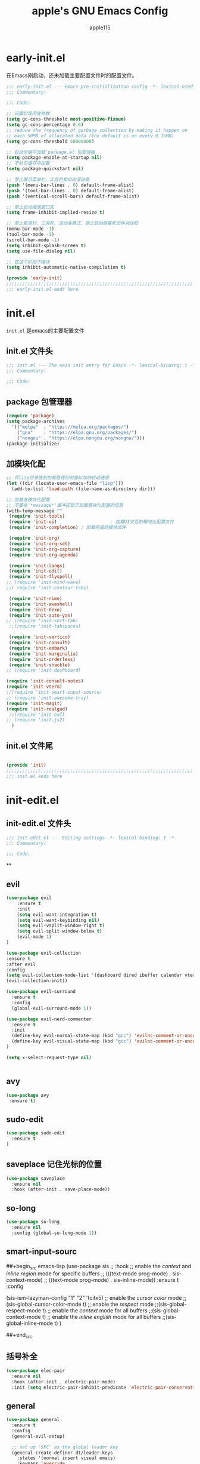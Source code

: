 #+TITLE: apple's GNU Emacs Config
#+AUTHOR: apple115
#+auto_tangle:t
#+STARTUP: overview

* early-init.el
:PROPERTIES:
:HEADER-ARGS: :tangle early-init.el
:END:
在Emacs刚启动，还未加载主要配置文件时的配置文件。
#+BEGIN_SRC emacs-lisp
;;; early-init.el --- Emacs pre-initialization config -*- lexical-binding: t -*-
;;; Commentary:

;;; Code:

;; 设置垃圾回收参数
(setq gc-cons-threshold most-positive-fixnum)
(setq gc-cons-percentage 0.6)
;; reduce the frequency of garbage collection by making it happen on
;; each 50MB of allocated data (the default is on every 0.76MB)
(setq gc-cons-threshold 50000000)

;; 启动早期不加载`package.el'包管理器
(setq package-enable-at-startup nil)
;; 不从包缓存中加载
(setq package-quickstart nil)

;; 禁止展示菜单栏、工具栏和纵向滚动条
(push '(menu-bar-lines . 0) default-frame-alist)
(push '(tool-bar-lines . 0) default-frame-alist)
(push '(vertical-scroll-bars) default-frame-alist)

;; 禁止自动缩放窗口先
(setq frame-inhibit-implied-resize t)

;; 禁止菜单栏、工具栏、滚动条模式，禁止启动屏幕和文件对话框
(menu-bar-mode -1)
(tool-bar-mode -1)
(scroll-bar-mode -1)
(setq inhibit-splash-screen t)
(setq use-file-dialog nil)

;; 在这个阶段不编译
(setq inhibit-automatic-native-compilation t)

(provide 'early-init)
;;;;;;;;;;;;;;;;;;;;;;;;;;;;;;;;;;;;;;;;;;;;;;;;;;;;;;;;;;;;;;;;;;;;;;
;;; early-init.el ends here
#+END_SRC

* init.el
:PROPERTIES:
:HEADER-ARGS: :tangle init.el
:END:
=init.el= 是emacs的主要配置文件
** init.el 文件头
#+begin_src emacs-lisp
;;; init.el --- The main init entry for Emacs -*- lexical-binding: t -*-
;;; Commentary:

;;; Code:

#+END_SRC
** package 包管理器
#+begin_src emacs-lisp
    (require 'package)
    (setq package-archives
	  '(("melpa"  . "https://melpa.org/packages/")
	    ("gnu"    . "https://elpa.gnu.org/packages/")
	    ("nongnu" . "https://elpa.nongnu.org/nongnu/")))
    (package-initialize)
#+end_src
** 加模块化配
#+BEGIN_SRC emacs-lisp
;; 将lisp目录放到加载路径的前面以加快启动速度
(let ((dir (locate-user-emacs-file "lisp")))
  (add-to-list 'load-path (file-name-as-directory dir)))

;; 加载各模块化配置
;; 不要在`*message*'缓冲区显示加载模块化配置的信息
(with-temp-message ""
 (require 'init-tools)
 (require 'init-ui)                    ; 加载UI交互的模块化配置文件
 (require 'init-completion) ; 加载完成的模块文件

 (require 'init-org)
 (require 'init-org-set)
 (require 'init-org-capture)
 (require 'init-org-agenda)

 (require 'init-langs)
 (require 'init-edit)
 (require 'init-flyspell)
;; (require 'init-mind-wave)
;;( require 'init-centaur-tabs)

 (require 'init-rime)
 (require 'init-aweshell)
 (require 'init-hexo)
 (require 'init-auto-yas)
;; (require 'init-sort-tab)
 ;;(require 'init-tabspaces)

 (require 'init-vertico)
 (require 'init-consult)
 (require 'init-embark)
 (require 'init-marginalia)
 (require 'init-orderless)
 (require 'init-shackle)
;; (require 'init-dashboard)

(require 'init-consult-notes)
(require 'init-vterm)
;;(require 'init-smart-input-source)
;; (require 'init-awesome-tray)
(require 'init-magit)
(require 'init-realgud)
 ;;(require 'init-eaf)
;; (require 'init-js2)
  )
#+END_SRC
** init.el 文件尾
#+BEGIN_SRC emacs-lisp

(provide 'init)
;;;;;;;;;;;;;;;;;;;;;;;;;;;;;;;;;;;;;;;;;;;;;;;;;;;;;;;;;;;;;;;;;;;;;;
;;; init.el ends here
#+END_SRC

* init-edit.el
:PROPERTIES:
:HEADER-ARGS: :tangle lisp/init-edit.el :mkdirp yes
:END:
** init-edit.el 文件头

#+BEGIN_SRC emacs-lisp
;;; init-edit.el --- Editing settings -*- lexical-binding: t -*-
;;; Commentary:

;;; Code:

#+END_SRC
**

** evil
#+begin_src emacs-lisp
(use-package evil
    :ensure t
    :init
    (setq evil-want-integration t)
    (setq evil-want-keybinding nil)
    (setq evil-vsplit-window-right t)
    (setq evil-split-window-below t)
    (evil-mode 1)
)

(use-package evil-collection
:ensure t
:after evil
:config
(setq evil-collection-mode-list '(dashboard dired ibuffer calendar vterm eshell magit realgud))
(evil-collection-init))

(use-package evil-surround
  :ensure t
  :config
  (global-evil-surround-mode 1))

(use-package evil-nerd-commenter
  :ensure t
  :init
  (define-key evil-normal-state-map (kbd "gcc") 'evilnc-comment-or-uncomment-lines)
  (define-key evil-visual-state-map (kbd "gcc") 'evilnc-comment-or-uncomment-lines)
)

(setq x-select-request-type nil)


#+end_src
** avy
#+begin_src emacs-lisp
  (use-package avy
   :ensure t)
#+end_src
** sudo-edit
#+begin_src emacs-lisp
(use-package sudo-edit
  :ensure t
)
#+end_src
** saveplace 记住光标的位置
#+begin_src emacs-lisp
(use-package saveplace
  :ensure nil
  :hook (after-init . save-place-mode))
#+end_src
** so-long
#+begin_src emacs-lisp
(use-package so-long
  :ensure nil
  :config (global-so-long-mode 1))
#+end_src
** smart-input-sourc
##+begin_src emacs-lisp
(use-package sis
  ;; :hook
  ;; enable the /context/ and /inline region/ mode for specific buffers
  ;; (((text-mode prog-mode) . sis-context-mode)
  ;;  ((text-mode prog-mode) . sis-inline-mode))
  :ensure t
  :config


  (sis-ism-lazyman-config "1" "2" 'fcitx5)
  ;; enable the /cursor color/ mode
  ;;(sis-global-cursor-color-mode t)
  ;; enable the /respect/ mode
  ;;(sis-global-respect-mode t)
  ;; enable the /context/ mode for all buffers
  ;;(sis-global-context-mode t)
  ;; enable the /inline english/ mode for all buffers
  ;;(sis-global-inline-mode t)
  )

##+end_src
** 括号补全
#+begin_src emacs-lisp
(use-package elec-pair
  :ensure nil
  :hook (after-init . electric-pair-mode)
  :init (setq electric-pair-inhibit-predicate 'electric-pair-conservative-inhibit))
#+end_src

** general
#+begin_src emacs-lisp
(use-package general
  :ensure t
  :config
  (general-evil-setup)

  ;; set up 'SPC' as the global leader key
  (general-create-definer dt/leader-keys
    :states '(normal insert visual emacs)
    :keymaps 'override
    :prefix "SPC" ;; set leader
    :global-prefix "M-SPC") ;; access leader in insert mode

  (dt/leader-keys
   "." '(find-file :wk "find file")
   "g"'(:ignore t :wk "goto")
   "g c" '((lambda () (interactive) (find-file "~/.emacs.d")) :wk "Edit emacs config")
   "g s" '((lambda () (interactive) (find-file "~/.emacs.d/snippets")) :wk "Edit emacs snippet")
   "g b" '((lambda () (interactive) (find-file "~/blog")) :wk "blog")
   )

  (dt/leader-keys
    "f" '(:ignore t :wk "Find")
    "f f" '(consult-fd :wk "find file")
    "f w" '(consult-ripgrep :wk "find word")
    "f m" '(consult-man :wk "find man")
    "f n" '(consult-notes :wk "find notes")
    "f u" '(sudo-edit-find-file :wk "Sudo find file")
    "f U" '(sudo-edit :wk "Sudo edit file")
  )


  (dt/leader-keys
    "b" '(:ignore t :wk "buffer")
    "b b" '(consult-buffer :wk "Switch buffer")
    "b k" '(kill-buffer :wk "kill buffer")
    "b i" '(ibuffer :wk "Ibuffer")
    "b r" '(revert-buffer :wk "Reload buffer")
   )

  (dt/leader-keys
    "e" '(:ignore t :wk "Evaluate")
    "e b" '(eval-buffer :wk "Evaluate elisp in buffer")
    "e d" '(eval-defun :wk "Evaluate defun containing or after point")
    "e e" '(eval-expression :wk "Evaluate and elisp expression")
    "e l" '(eval-last-sexp :wk "Evaluate elisp expression before point")
    "e r" '(eval-region :wk "Evaluate elisp in region"))




(defun my-load-config ()
"Load Emacs configuration."
(interactive)
(load-file "~/.config/emacs/init.el"))

(defun my-open-termial-kitty ()
"open kitty terminal in load filepath"
(interactive)
(let ((directory (eshell/pwd)))
(async-shell-command (format "kitty --directory %s" directory))
))

   (dt/leader-keys
    "h" '(:ignore t :wk "Help")
    "h f" '(describe-function :wk "Describe function")
    "h v" '(describe-variable :wk "Describe variable")
    "h r r" '(my-load-config :wk "Reload Emacs config")
)

   (dt/leader-keys
    "5" '(projectile-run-project :wk "run project")
    "6" '(projectile-test-project :wk "test project")
    "9" '(projectile-compile-project :wk "compile project")
    "=" '((lambda () (interactive) (format-all-buffer)) :wk "current buffer format")
)

   (dt/leader-keys
    "t" '(:ignore t :wk "Toggle")
    "t t" '(my-open-termial-kitty :wk "open terminal")
   )

   (dt/leader-keys
    "o" '(:ignore t :wk "open")
    "o t" '(vterm-toggle :wk "open terminal")
    "o s" '(async-shell-command :wk "open async shell command")
    "o e" '(aweshell-dedicated-toggle :wk "aweshell")
    "o c" '((lambda () (interactive) (org-capture)) :wk "open org-capture")
    "o a" '((lambda () (interactive) (org-agenda)) :wk "open org-agenda"))

   (dt/leader-keys
    "x" '(:ignore t :wk "fix")
    "x x" '(lsp-bridge-diagnostic-list :wk "show diagnostic list")
    "x c" '(lsp-bridge-diagnostic-copy :wk "copy diagnostic list"))

   (dt/leader-keys
    "p" '(:ignore t :wk "project")
    "p p" '(projectile-switch-project :wk "project switch project")
    "p f" '(projectile-find-file :wk "project find file")
    "p d" '(projectile-dired :wk "project dired")
    "p b" '(projectile-switch-to-buffer :wk "project switch buffer"))

   (dt/leader-keys
    "d" '(:ignore t :wk "denote")
    "d n" '(denote :wk "create denote")
    "d d" '(denote-date :wk "create date note")
    "d t" '(denote-type :wk "creates a note while prompting for a file type")
    "d s" '(denote-subdirectory :wk "create note ")
    "d f" '(denote-open-or-create :wk "find denote")
    "d r" '(denote-dired-rename-file :wk "rename denote"))


)

#+end_src
** keymap
#+begin_src emacs-lisp

  (evil-define-key 'normal global-map (kbd "C-.") 'popper-toggle)
  (evil-define-key 'normal global-map (kbd "M-.") 'popper-cycle)

;; 定义快捷键在 rust-mode 下生效
(with-eval-after-load 'prog-mode
  (evil-define-key 'normal prog-mode-map (kbd "K") 'lsp-bridge-show-documentation)
  (evil-define-key 'normal prog-mode-map (kbd "gd") 'lsp-bridge-find-def)
  (evil-define-key 'normal prog-mode-map (kbd "gi") 'lsp-bridge-find-imp)
  (evil-define-key 'normal prog-mode-map (kbd "go") 'lsp-bridge-find-def-return)
)

(with-eval-after-load 'rust-mode
)

;; 定义快捷键在 python-mode 下生效
(with-eval-after-load 'python-mode
)


(general-define-key
 :states '(normal visual)
 :keymaps 'org-mode-map
 :prefix "SPC"
  "c" '(:ignore t :wk "mode define command")
  "c c" '(org-toggle-checkbox  :wk"toggle-checkbox")
)

(general-define-key
 :states '(normal visual)
 :keymaps 'override
 :prefix "SPC"
  "c" '(:ignore t :wk "mode define command")
  "c o" '(xah-open-in-external-app :wk"open the file with xopen")
  "c p" '(my-paste-to-dired  :wk "past some in the dired")
)




;; 可以继续为其他模式添加类似的代码

(evil-collection-define-key 'insert 'lsp-bridge-mode-map (kbd "C-n") #'acm-select-next)
(evil-collection-define-key 'insert 'lsp-bridge-mode-map (kbd "C-p") #'acm-select-prev)

;; agenda

(add-hook 'org-agenda-mode-hook
          (lambda ()
            (evil-set-initial-state 'org-agenda-mode 'normal)))
  (evil-define-key 'normal org-agenda-mode-map (kbd "q") 'org-agenda-quit)


  (evil-define-key 'normal org-agenda-mode-map (kbd "j") 'org-agenda-next-line)
  (evil-define-key 'normal org-agenda-mode-map (kbd "k") 'org-agenda-previous-line)


  (evil-define-key 'normal org-agenda-mode-map (kbd "<tab>") 'org-agenda-todo)
  (evil-define-key 'normal org-agenda-mode-map (kbd "gc") 'org-agenda-goto-calender)
  (evil-define-key 'normal org-agenda-mode-map (kbd "gr") 'org-agenda-redo)

  (evil-define-key 'normal org-agenda-mode-map (kbd "u") 'org-agenda-undo)

;; capture
(add-hook 'org-capture-mode-hook
          (lambda ()
            (evil-set-initial-state 'org-capture-mode 'normal)))

;; vim keymap setting
  (evil-define-key  'normal prog-mode-map (kbd "s") 'avy-goto-char-2)
  (evil-define-key  'normal text-mode-map (kbd "s") 'avy-goto-char-2)

  (evil-define-key  'insert prog-mode-map (kbd "C-y") 'yas-expand)
  (evil-define-key  'insert text-mode-map (kbd "C-y") 'yas-expand)

  (evil-define-key 'normal org-mode-map (kbd "<tab>") 'org-cycle)

  (evil-define-key 'normal global-map (kbd "H") 'evil-beginning-of-line)
  (evil-define-key 'normal global-map (kbd "L") 'evil-end-of-line)
  (evil-define-key 'visual global-map (kbd "H") 'evil-beginning-of-line)
  (evil-define-key 'visual global-map (kbd "L") 'evil-end-of-line)

#+end_src

** init-edit.el 文件尾

#+BEGIN_SRC emacs-lisp
;; (message "init-base configuration: %.2fs"
;;          (float-time (time-subtract (current-time) my/init-base-start-time)))

(provide 'init-edit)
;;;;;;;;;;;;;;;;;;;;;;;;;;;;;;;;;;;;;;;;;;;;;;;;;;;;;;;;;;;;;;;;;;;;;;
;;; init-edit.el ends here
#+END_SRC

* init-ui.el
:PROPERTIES:
:HEADER-ARGS: :tangle lisp/init-ui.el :mkdirp yes
:END:
** init-ui.el 文件头
#+BEGIN_SRC emacs-lisp
;;; init-ui.el --- UI settings -*- lexical-binding: t -*-
;;; Commentary:

;;; Code:

#+END_SRC

** gruvbox 主题
#+begin_src emacs-lisp
(load-theme 'gruvbox-light-soft t)
#+end_src
** 字体设置
#+begin_src emacs-lisp

(defun my-apply-font()
(set-face-attribute 'default nil :font (font-spec :family "Inconsolata" :size 18 :weight 'bold))
 ;; (set-fontset-font t 'unicode (font-spec :family "Noto Color Emoji" :size 14))
(set-fontset-font t '(#x2ff0 . #x9ffc) (font-spec :family "LXGW WenKai" :size 18 :weight 'bold))
)
(my-apply-font)
(add-hook 'after-make-frame-functions
          (lambda (frame)
            (select-frame frame)
            (my-apply-font)))
;;测试一下这个

#+end_src
#+CAPTION: 测试中英文字体对齐
#+NAME: 测试中英文字体对齐
|中文|
|abcd|

** 其他UI设置
#+begin_src emacs-lisp
 ;; 禁用一些GUI特性
 (setq use-dialog-box nil)               ; 鼠标操作不使用对话框
 (setq inhibit-default-init t)           ; 不加载 `default' 库
 (setq inhibit-startup-screen t)         ; 不加载启动画面
 (setq inhibit-startup-message t)        ; 不加载启动消息
 (setq inhibit-startup-buffer-menu t)    ; 不显示缓冲区列表

 ;; 草稿缓冲区默认文字设置
 (setq initial-scratch-message (concat ";; Happy hacking, "
                                       (capitalize user-login-name) " - Emacs ♥ you!\n\n"))

 ;; 设置缓冲区的文字无
  (setq-default bidi-display-reordering nil)
   (setq bidi-inhibit-bpa t
      long-line-threshold 1000
      large-hscroll-threshold 1000
      syntax-wholeline-max 1000)
 ;; 禁止使用双向括号算法
 ;; (setq bidi-inhibit-bpa t)

 ;; 设置自动折行宽度为80个字符，默认值为70
 (setq-default fill-column 80)

 ;; 设置大文件阈值为100MB，默认10MB
 (setq large-file-warning-threshold 100000000)

 ;; 以16进制显示字节数
 (setq display-raw-bytes-as-hex t)
 ;; 有输入时禁止 `fontification' 相关的函数钩子，能让滚动更顺滑
 (setq redisplay-skip-fontification-on-input t)

 ;; 禁止响铃
 (setq ring-bell-function 'ignore)

 ;; 禁止闪烁光标
 (blink-cursor-mode -1)

 ;; 在光标处而非鼠标所在位置粘贴
 (setq mouse-yank-at-point t)

 ;; 拷贝粘贴设置
 (setq select-enable-primary nil)        ; 选择文字时不拷贝
 (setq select-enable-clipboard t)        ; 拷贝时使用剪贴板

 ;; 鼠标滚动设置
 (setq scroll-step 2)
 (setq scroll-margin 2)
 (setq hscroll-step 2)
 (setq hscroll-margin 2)
 (setq scroll-conservatively 101)
 (setq scroll-up-aggressively 0.01)
 (setq scroll-down-aggressively 0.01)
 (setq scroll-preserve-screen-position 'always)

 ;; 对于高的行禁止自动垂直滚动
 (setq auto-window-vscroll nil)

 ;; 设置新分屏打开的位置的阈值
 (setq split-width-threshold (assoc-default 'width default-frame-alist))
 (setq split-height-threshold nil)

 ;; TAB键设置，在Emacs里不使用TAB键，所有的TAB默认为4个空格
 (setq-default indent-tabs-mode nil)
 (setq-default tab-width 4)

 ;; yes或no提示设置，通过下面这个函数设置当缓冲区名字匹配到预设的字符串时自动回答yes
;; (setq original-y-or-n-p 'y-or-n-p)
;; (defalias 'original-y-or-n-p (symbol-function 'y-or-n-p))
;; (defun default-yes-sometimes (prompt)
;;   "automatically say y when buffer name match following string"
;;   (if (or
;;            (string-match "has a running process" prompt)
;;            (string-match "does not exist; create" prompt)
;;            (string-match "modified; kill anyway" prompt)
;;            (string-match "Delete buffer using" prompt)
;;            (string-match "Kill buffer of" prompt)
;;            (string-match "still connected.  Kill it?" prompt)
;;            (string-match "Shutdown the client's kernel" prompt)
;;            (string-match "kill them and exit anyway" prompt)
;;            (string-match "Revert buffer from file" prompt)
;;            (string-match "Kill Dired buffer of" prompt)
;;            (string-match "delete buffer using" prompt)
;;        (string-match "Kill all pass entry" prompt)
;;        (string-match "for all cursors" prompt)
;;            (string-match "Do you want edit the entry" prompt))
;;           t
;;     (original-y-or-n-p prompt)))
;; (defalias 'yes-or-no-p 'default-yes-sometimes)
;; (defalias 'y-or-n-p 'default-yes-sometimes)

 ;; 设置剪贴板历史长度300，默认为60
 (setq kill-ring-max 200)

 ;; 在剪贴板里不存储重复内容
 (setq kill-do-not-save-duplicates t)

 ;; 设置位置记录长度为6，默认为16
 ;; 可以使用 `counsel-mark-ring' or `consult-mark' (C-x j) 来访问光标位置记录
 ;; 使用 C-x C-SPC 执行 `pop-global-mark' 直接跳转到上一个全局位置处
 ;; 使用 C-u C-SPC 跳转到本地位置处
 (setq mark-ring-max 6)
 (setq global-mark-ring-max 6)

 ;; 设置 emacs-lisp 的限制
 (setq max-lisp-eval-depth 10000)        ; 默认值为 800
 (setq max-specpdl-size 10000)           ; 默认值为 1600

 ;; 启用 `list-timers', `list-threads' 这两个命令
 (put 'list-timers 'disabled nil)
 (put 'list-threads 'disabled nil)

 ;; 在命令行里支持鼠标
 (xterm-mouse-mode 1)

 ;; 退出Emacs时进行确认
 (setq confirm-kill-emacs 'y-or-n-p)

 ;; 在模式栏上显示当前光标的列号
(defun display-line-numbers-equalize ()
  "Equalize The width"
  (setq display-line-numbers-width (length (number-to-string (line-number-at-pos (point-max))))))
(add-hook 'find-file-hook 'display-line-numbers-equalize)
 (setq column-number-mode t)
  ;; 显示行号 和 文本显示中的截断或省略
  (global-display-line-numbers-mode -1)
  (global-visual-line-mode t)
#+end_src
** 编码设置
#+begin_src emacs-lisp
;; 配置所有的编码为UTF-8，参考：
;; https://thraxys.wordpress.com/2016/01/13/utf-8-in-emacs-everywhere-forever/
(setq locale-coding-system 'utf-8)
(set-terminal-coding-system 'utf-8)
(set-keyboard-coding-system 'utf-8)
(set-selection-coding-system 'utf-8)
(set-default-coding-systems 'utf-8)
(set-language-environment 'utf-8)
(set-clipboard-coding-system 'utf-8)
(set-file-name-coding-system 'utf-8)
(set-buffer-file-coding-system 'utf-8)
(prefer-coding-system 'utf-8)
(modify-coding-system-alist 'process "*" 'utf-8)
(when (display-graphic-p)
  (setq x-select-request-type '(UTF8_STRING COMPOUND_TEXT TEXT STRING)))

#+end_src

** 彩虹括号
#+begin_src emacs-lisp
    (use-package rainbow-delimiters
      :ensure t
      :hook (prog-mode . rainbow-delimiters-mode))
  (add-hook 'emacs-lisp-mode-hook 'rainbow-delimiters-mode)

#+end_src
** line设置
##+begin_src emacs-lisp
(use-package doom-modeline
  :ensure t
  :init (doom-modeline-mode 1))
##+end_src

** init-ui.el 文件尾
#+BEGIN_SRC emacs-lisp

(provide 'init-ui)
;;;;;;;;;;;;;;;;;;;;;;;;;;;;;;;;;;;;;;;;;;;;;;;;;;;;;;;;;;;;;;;;;;;;;;
;;; init-ui.el ends here
#+END_SRC

*projectile init-completion.el
:PROPERTIES:
:HEADER-ARGS: :tangle lisp/init-completion.el :mkdirp yes
:END:
Emacs的补全系统
* init-completion.el
:PROPERTIES:
:HEADER-ARGS: :tangle lisp/init-completion.el :mkdirp yes
:END:
** init-completion.el 文件头

#+BEGIN_SRC emacs-lisp
;;; init-completion.el --- Completion settings -*- lexical-binding: t -*-
;;; Commentary:

;;; Code:

#+END_SRC
** yasnippet
#+begin_src emacs-lisp
(use-package yasnippet
  :ensure t
  :config
;;(setq yas-snippet-dirs '("~/.config/emacs/snippets"))
 (yas-global-mode 1)
)
#+end_src

** lsp-bridge 的依赖
#+begin_src emacs-lisp
  (use-package markdown-mode
  :ensure t
  :mode ("README\\.md\\'" . gfm-mode)
  :init (setq markdown-command "multimarkdown")
  :bind (:map markdown-mode-map
         ("C-c C-e" . markdown-do)))
#+end_src

** lsp-bridge
#+begin_src emacs-lisp
 (use-package lsp-bridge
 :load-path "./site-lisp/lsp-bridge"
 :config

(setq acm-backend-copilot-network-proxy '(:host "127.0.0.1" :port 20171))

;;    (setq lsp-bridge-enable-log t)

;;    (setq acm-quick-access-use-number-select t)
    (setq lsp-bridge-python-command "/home/apple115/.emacs.d/site-lisp/my-emacs-python/bin/python3.11")
    (setq acm-enable-copilot t)
    ;;(setq lsp-bridge-enable-auto-format-code t);;自动格式化
    (setq lsp-bridge-enable-completion-in-string t)
    (setq lsp-bridge-enable-search-words  t)
    ;;(setq lsp-bridge-enable-org-babel t)
    (setq lsp-bridge-enable-hover-diagnostic t)
    (global-lsp-bridge-mode)
;; (define-key acm-mode-map (kbd "M-1") (lambda () (interactive) (insert "1")))
;; (define-key acm-mode-map (kbd "M-2") (lambda () (interactive) (insert "2")))
;; (define-key acm-mode-map (kbd "M-3") (lambda () (interactive) (insert "3")))
;; (define-key acm-mode-map (kbd "M-4") (lambda () (interactive) (insert "4")))
;; (define-key acm-mode-map (kbd "M-5") (lambda () (interactive) (insert "5")))
;; (define-key acm-mode-map (kbd "M-6") (lambda () (interactive) (insert "6")))
;; (define-key acm-mode-map (kbd "M-7") (lambda () (interactive) (insert "7")))
;; (define-key acm-mode-map (kbd "M-8") (lambda () (interactive) (insert "8")))
;; (define-key acm-mode-map (kbd "M-9") (lambda () (interactive) (insert "9")))
;; (define-key acm-mode-map (kbd "M-0") (lambda () (interactive) (insert "0")))
   (define-key acm-mode-map (kbd "<tab>") 'nil)
)
#+end_src
** init-completion.el 文件尾
#+begin_src emacs-lisp

(provide 'init-completion)
;;;;;;;;;;;;;;;;;;;;;;;;;;;;;;;;;;;;;;;;;;;;;;;;;;;;;;;;;;;;;;;;;;;;;;
;;; init-completion.el ends here

#+end_src

* init-org.el
:PROPERTIES:
:HEADER-ARGS: :tangle lisp/init-org.el :mkdirp yes
:END:
org的配置
** init-org.el 文件头
#+BEGIN_SRC emacs-lisp
;;; init-org.el --- Org mode settings -*- lexical-binding: t -*-
;;; Commentary:

;;; Code:


#+END_SRC
** org moderm
#+begin_src emacs-lisp
(use-package org-modern
  :ensure t
  :hook (after-init . (lambda ()
                        (setq org-modern-hide-stars 'leading)
                        (global-org-modern-mode t)))
  :config
  ;; 标题行型号字符
  (setq org-modern-star ["◉" "○" "✸" "✳" "◈" "◇" "✿" "❀" "✜"])
  ;; 额外的行间距，0.1表示10%，1表示1px
  (setq-default line-spacing 0.1)
  ;; tag边框宽度，还可以设置为 `auto' 即自动计算
  (setq org-modern-label-border 1)
  ;; 设置表格竖线宽度，默认为3
  (setq org-modern-table-vertical 2)
  ;; 设置表格横线为0，默认为0.1
  (setq org-modern-table-horizontal 0)
  ;; 复选框美化
  ;; (setq org-modern-checkbox
  ;;       '((?X . #("▢✓" 0 2 (composition ((2)))))
  ;;         (?- . #("▢–" 0 2 (composition ((2)))))
  ;;         (?\s . #("▢" 0 1 (composition ((1)))))))
  ;; 列表符号美化
  (setq org-modern-list
        '((?- . "•")
          (?+ . "◦")
          (?* . "▹")))
  ;; 代码块左边加上一条竖边线（需要Org mode顶头，如果启用了 `visual-fill-column-mode' 会很难看）
  (setq org-modern-block-fringe t)
  ;; 代码块类型美化，我们使用了 `prettify-symbols-mode'
  (setq org-modern-block-name t)
  ;; #+关键字美化，我们使用了 `prettify-symbols-mode'
  (setq org-modern-keyword t)
  )
#+end_src

** calender
#+begin_src emacs-lisp
    (use-package calendar
      :ensure nil
      :hook (calendar-today-visible . calendar-mark-today)
      :custom
      ;; 是否显示中国节日，我们使用 `cal-chinese-x' 插件
      (calendar-chinese-all-holidays-flag nil)
      ;; 是否显示节日
      (calendar-mark-holidays-flag t)
      ;; 是否显示Emacs的日记，我们使用org的日记
      (calendar-mark-diary-entries-flag nil)
      ;; 数字方式显示时区，如 +0800，默认是字符方式如 CST
      (calendar-time-zone-style 'numeric)
      ;; 日期显示方式：year/month/day
      (calendar-date-style 'iso)
      ;; 中文天干地支设置
      (calendar-chinese-celestial-stem ["甲" "乙" "丙" "丁" "戊" "己" "庚" "辛" "壬" "癸"])
      (calendar-chinese-terrestrial-branch ["子" "丑" "寅" "卯" "辰" "巳" "午" "未" "申" "酉" "戌" "亥"])
      ;; 设置中文月份
      (calendar-month-name-array ["一月" "二月" "三月" "四月" "五月" "六月" "七月" "八月" "九月" "十月" "十一月" "十二月"])
      ;; 设置星期标题显示
      (calendar-day-name-array ["日" "一" "二" "三" "四" "五" "六"])
      ;; 周一作为一周第一天
      (calendar-week-start-day 1)
      )
  ;; 时间解析增加中文拼音
  (use-package parse-time
    :ensure nil
    :defer t
    :config
    (setq parse-time-months
          (append '(("yiy" . 1) ("ery" . 2) ("sany" . 3)
                    ("siy" . 4) ("wuy" . 5) ("liuy" . 6)
                    ("qiy" . 7) ("bay" . 8) ("jiuy" . 9)
                    ("shiy" . 10) ("shiyiy" . 11) ("shiery" . 12)
                    ("yiyue" . 1) ("eryue" . 2) ("sanyue" . 3)
                    ("siyue" . 4) ("wuyue" . 5) ("liuyue" . 6)
                    ("qiyue" . 7) ("bayue" . 8) ("jiuyue" . 9)
                    ("shiyue" . 10) ("shiyiyue" . 11) ("shieryue" . 12))
                  parse-time-months))

    (setq parse-time-weekdays
          (append '(("zri" . 0) ("zqi" . 0)
                    ("zyi" . 1) ("zer" . 2) ("zsan" . 3)
                    ("zsi" . 4) ("zwu" . 5) ("zliu" . 6)
                    ("zr" . 0) ("zq" . 0)
                    ("zy" . 1) ("ze" . 2) ("zs" . 3)
                    ("zsi" . 4) ("zw" . 5) ("zl" . 6))
                  parse-time-weekdays)))

  ;; 中国节日设置
  (use-package cal-china-x
    :ensure t
    :commands cal-china-x-setup
    :hook (after-init . cal-china-x-setup)
    :config
    ;; 重要节日设置
    (setq cal-china-x-important-holidays cal-china-x-chinese-holidays)
    ;; 所有节日设置
    (setq cal-china-x-general-holidays
          '(;;公历节日
            (holiday-fixed 1 1 "元旦")
            (holiday-fixed 2 14 "情人节")
            (holiday-fixed 3 8 "妇女节")
            (holiday-fixed 3 14 "白色情人节")
            (holiday-fixed 4 1 "愚人节")
            (holiday-fixed 5 1 "劳动节")
            (holiday-fixed 5 4 "青年节")
            (holiday-float 5 0 2 "母亲节")
            (holiday-fixed 6 1 "儿童节")
            (holiday-float 6 0 3 "父亲节")
            (holiday-fixed 9 10 "教师节")
            (holiday-fixed 10 1 "国庆节")
            (holiday-fixed 10 2 "国庆节")
            (holiday-fixed 10 3 "国庆节")
            (holiday-fixed 10 24 "程序员节")
            (holiday-fixed 11 11 "双11购物节")
            (holiday-fixed 12 25 "圣诞节")
            ;; 农历节日
            (holiday-lunar 12 30 "春节" 0)
            (holiday-lunar 1 1 "春节" 0)
            (holiday-lunar 1 2 "春节" 0)
            (holiday-lunar 1 15 "元宵节" 0)
            (holiday-solar-term "清明" "清明节")
            (holiday-solar-term "小寒" "小寒")
            (holiday-solar-term "大寒" "大寒")
            (holiday-solar-term "立春" "立春")
            (holiday-solar-term "雨水" "雨水")
            (holiday-solar-term "惊蛰" "惊蛰")
            (holiday-solar-term "春分" "春分")
            (holiday-solar-term "谷雨" "谷雨")
            (holiday-solar-term "立夏" "立夏")
            (holiday-solar-term "小满" "小满")
            (holiday-solar-term "芒种" "芒种")
            (holiday-solar-term "夏至" "夏至")
            (holiday-solar-term "小暑" "小暑")
            (holiday-solar-term "大暑" "大暑")
            (holiday-solar-term "立秋" "立秋")
            (holiday-solar-term "处暑" "处暑")
            (holiday-solar-term "白露" "白露")
            (holiday-solar-term "秋分" "秋分")
            (holiday-solar-term "寒露" "寒露")
            (holiday-solar-term "霜降" "霜降")
            (holiday-solar-term "立冬" "立冬")
            (holiday-solar-term "小雪" "小雪")
            (holiday-solar-term "大雪" "大雪")
            (holiday-solar-term "冬至" "冬至")
            (holiday-lunar 5 5 "端午节" 0)
            (holiday-lunar 8 15 "中秋节" 0)
            (holiday-lunar 7 7 "七夕情人节" 0)
            (holiday-lunar 12 8 "腊八节" 0)
            (holiday-lunar 9 9 "重阳节" 0)))
    ;; 设置日历的节日，通用节日已经包含了所有节日
    (setq calendar-holidays (append cal-china-x-general-holidays)))
#+end_src
** org-src
#+begin_src emacs-lisp
(defun add-list-to-list (dst src)
  "Similar to `add-to-list', but accepts a list as 2nd argument"
  (set dst
       (append (eval dst) src)))
#+end_src

** denote 使用
#+begin_src emacs-lisp
(use-package denote
  :ensure t
  :hook (dired-mode . denote-dired-mode-in-directories)
  :bind (("C-c d n" . denote)
         ("C-c d d" . denote-date)
         ("C-c d t" . denote-type)
         ("C-c d s" . denote-subdirectory)
         ("C-c d f" . denote-open-or-create)
         ("C-c d r" . denote-dired-rename-file))
  :config
  (setq denote-directory (expand-file-name "~/Nutstore Files/Nutstore/org/denote"))
  (setq denote-known-keywords '("emacs" "entertainment" "reading" "studying"))
  (setq denote-infer-keywords t)
  (setq denote-sort-keywords t)
  ;; org is default, set others such as text, markdown-yaml, markdown-toml
  (setq denote-file-type nil)
  (setq denote-prompts '(title keywords))

  ;; We allow multi-word keywords by default.  The author's personal
  ;; preference is for single-word keywords for a more rigid workflow.
  (setq denote-allow-multi-word-keywords t)
  (setq denote-date-format nil)

  ;; If you use Markdown or plain text files (Org renders links as buttons
  ;; right away)
  (add-hook 'find-file-hook #'denote-link-buttonize-buffer)
  (setq denote-dired-rename-expert nil)

  ;; OR if only want it in `denote-dired-directories':
  (add-hook 'dired-mode-hook #'denote-dired-mode-in-directories)
  )
#+end_src
** plantUML
#+begin_src emacs-lisp
(use-package plantuml-mode
  :ensure t
  :mode ("\\.plantuml\\'" . plantuml-mode)
  :init
  ;; enable plantuml babel support
  (add-to-list 'org-src-lang-modes '("plantuml" . plantuml))
  (org-babel-do-load-languages 'org-babel-load-languages
                               (append org-babel-load-languages
                                       '((plantuml . t))))
  :config
  (setq org-plantuml-exec-mode 'plantuml)
  (setq org-plantuml-executable-path "plantuml")
  (setq plantuml-executable-path "plantuml")
  (setq plantuml-default-exec-mode 'executable)
  ;; set default babel header arguments
  (setq org-babel-default-header-args:plantuml
        '((:exports . "results")
          (:results . "file")
          ))
  )
#+end_src
** org转换
#+begin_src emacs-lisp
(use-package ox
  :ensure nil
  :custom
  (org-export-with-toc t)
  (org-export-with-tags 'not-in-toc)
  (org-export-with-drawers nil)
  (org-export-with-priority t)
  (org-export-with-footnotes t)
  (org-export-with-smart-quotes t)
  (org-export-with-section-numbers t)
  (org-export-with-sub-superscripts '{})
  ;; `org-export-use-babel' set to nil will cause all source block header arguments to be ignored This means that code blocks with the argument :exports none or :exports results will end up in the export.
  ;; See:
  ;; https://stackoverflow.com/questions/29952543/how-do-i-prevent-org-mode-from-executing-all-of-the-babel-source-blocks
  (org-export-use-babel t)
  (org-export-headline-levels 9)
  (org-export-coding-system 'utf-8)
  (org-export-with-broken-links 'mark)
  (org-export-default-language "zh-CN") ; 默认是en
  ;; (org-ascii-text-width 72)
  )
;; export extra

(use-package ox-gfm
  :ensure t
  :after ox)
#+end_src

** org-len
#+begin_src emacs-lisp
(require 'ob-python)
(require 'ob-C)
#+end_src

** org-appear
#+begin_src emacs-lisp
(use-package org-appear
  :ensure t
  :hook (org-mode . org-appear-mode)
  :config
  (setq org-appear-autolinks t)
  (setq org-appear-autosubmarkers t)
  (setq org-appear-autoentities t)
  (setq org-appear-autokeywords t)
  (setq org-appear-inside-latex t)
  )
#+end_src

** init-org.el 文件未
#+BEGIN_SRC emacs-lisp
(provide 'init-org)
;;;;;;;;;;;;;;;;;;;;;;;;;;;;;;;;;;;;;;;;;;;;;;;;;;;;;;;;;;;;;;;;;;;;;;
;;; init-org.el ends here
#+END_SRC

* init-tools.el
:PROPERTIES:
:HEADER-ARGS: :tangle lisp/init-tools.el :mkdirp yes
:END:
** init-tools.el 文件头
#+BEGIN_SRC emacs-lisp
;;; init-tools.el --- Tools settings -*- lexical-binding: t -*-
;;; Commentary: Useful tools to make Emacs efficient!

;;; Code:

#+END_SRC
** which-key
#+begin_src emacs-lisp
  (use-package which-key
    :ensure t
    :init
      (which-key-mode 1)
    :config
    (setq which-key-side-window-location 'bottom
          which-key-sort-order #'which-key-key-order-alpha
          which-key-sort-uppercase-first nil
          which-key-add-column-padding 1
          which-key-max-display-columns nil
          which-key-min-display-lines 6
          which-key-side-window-slot -10
          which-key-side-window-max-height 0.25
          which-key-idle-delay 0.8
          which-key-max-description-length 25
          which-key-allow-imprecise-window-fit t
          which-key-separator " → " ))
#+end_src
**
** auto-save
#+begin_src emacs-lisp
  (use-package auto-save
  :load-path "./site-lisp/auto-save"
  :config
(auto-save-enable)
(setq auto-save-silent t)
(setq auto-save-delete-trailing-whitespace t)
)
#+end_src
** treesit
#+begin_src emacs-lisp
  (require 'treesit)
  (setq treesit-language-source-alist
        '((bash . ("https://github.com/tree-sitter/tree-sitter-bash"))
          (c . ("https://github.com/tree-sitter/tree-sitter-c"))
          (cpp . ("https://github.com/tree-sitter/tree-sitter-cpp"))
          (css . ("https://github.com/tree-sitter/tree-sitter-css"))
          (cmake . ("https://github.com/uyha/tree-sitter-cmake"))
          (csharp     . ("https://github.com/tree-sitter/tree-sitter-c-sharp.git"))
          (dockerfile . ("https://github.com/camdencheek/tree-sitter-dockerfile"))
          (elisp . ("https://github.com/Wilfred/tree-sitter-elisp"))
          (go . ("https://github.com/tree-sitter/tree-sitter-go"))
          (gomod      . ("https://github.com/camdencheek/tree-sitter-go-mod.git"))
          (html . ("https://github.com/tree-sitter/tree-sitter-html"))
          (java       . ("https://github.com/tree-sitter/tree-sitter-java.git"))
          (javascript . ("https://github.com/tree-sitter/tree-sitter-javascript"))
          (json . ("https://github.com/tree-sitter/tree-sitter-json"))
          (lua . ("https://github.com/Azganoth/tree-sitter-lua"))
          (make . ("https://github.com/alemuller/tree-sitter-make"))
          (markdown . ("https://github.com/MDeiml/tree-sitter-markdown" nil "tree-sitter-markdown/src"))
          (ocaml . ("https://github.com/tree-sitter/tree-sitter-ocaml" nil "ocaml/src"))
          (org . ("https://github.com/milisims/tree-sitter-org"))
          (python . ("https://github.com/tree-sitter/tree-sitter-python"))
          (php . ("https://github.com/tree-sitter/tree-sitter-php"))
          (typescript . ("https://github.com/tree-sitter/tree-sitter-typescript" nil "typescript/src"))
          (tsx . ("https://github.com/tree-sitter/tree-sitter-typescript" nil "tsx/src"))
          (ruby . ("https://github.com/tree-sitter/tree-sitter-ruby"))
          (rust . ("https://github.com/tree-sitter/tree-sitter-rust"))
          (sql . ("https://github.com/m-novikov/tree-sitter-sql"))
          (vue . ("https://github.com/merico-dev/tree-sitter-vue"))
          (yaml . ("https://github.com/ikatyang/tree-sitter-yaml"))
          (toml . ("https://github.com/tree-sitter/tree-sitter-toml"))
          (zig . ("https://github.com/GrayJack/tree-sitter-zig"))))


(setq major-mode-remap-alist
      '((c-mode          . c-ts-mode)
        (c++-mode        . c++-ts-mode)
        (cmake-mode      . cmake-ts-mode)
        (conf-toml-mode  . toml-ts-mode)
        (css-mode        . css-ts-mode)
        (js-mode         . js-ts-mode)
        (js-json-mode    . json-ts-mode)
        (python-mode     . python-ts-mode)
        (sh-mode         . bash-ts-mode)
        (typescript-mode . typescript-ts-mode)))


(add-hook 'emacs-lisp-mode-hook #'(lambda () (treesit-parser-create 'elisp)))
(add-to-list 'auto-mode-alist '("\\.ts\\'". typescript-ts-mode))
(add-to-list 'auto-mode-alist '("\\.tsx\\'". tsx-ts-mode))
(add-to-list 'auto-mode-alist '("\\.js\\'". js-ts-mode))
(add-to-list 'auto-mode-alist '("\\.json\\'". json-ts-mode))
(add-to-list 'auto-mode-alist '("\\.yml\\'".yaml-ts-mode))
(add-to-list 'auto-mode-alist '("\\.css\\'".css-ts-mode))

#+end_src
** fingertip
#+begin_src emacs-lisp
  (use-package fingertip
  :load-path "./site-lisp/fingertip"
  :config
  (dolist (hook (list
                 'c-mode-common-hook
                 'c-mode-hook
                 'c++-mode-hook
                 'java-mode-hook
                 'haskell-mode-hook
                 'emacs-lisp-mode-hook
                 'lisp-interaction-mode-hook
                 'lisp-mode-hook
                 'maxima-mode-hook
                 'ielm-mode-hook
                 'sh-mode-hook
                 'makefile-gmake-mode-hook
                 'php-mode-hook
                 'python-mode-hook
                 'js-mode-hook
                 'go-mode-hook
                 'qml-mode-hook
                 'jade-mode-hook
                 'css-mode-hook
                 'ruby-mode-hook
                 'coffee-mode-hook
                 'rust-mode-hook
                 'rust-ts-mode-hook
                 'qmake-mode-hook
                 'lua-mode-hook
                 'swift-mode-hook
                 'web-mode-hook
                 'markdown-mode-hook
                 'llvm-mode-hook
                 'conf-toml-mode-hook
                 'nim-mode-hook
                 'typescript-mode-hook
                 'c-ts-mode-hook
                 'c++-ts-mode-hook
                 'cmake-ts-mode-hook
                 'toml-ts-mode-hook
                 'css-ts-mode-hook
                 'js-ts-mode-hook
                 'json-ts-mode-hook
                 'python-ts-mode-hook
                 'bash-ts-mode-hook
                 'typescript-ts-mode-hook
                 ))
    (add-hook hook #'(lambda () (fingertip-mode 1))))
    )
#+end_src
** 备份设置
#+begin_src emacs-lisp
(setq make-backup-files nil)                                  ; 不自动备份
(setq auto-save-default nil)                                  ; 不使用Emacs自带的自动保存
#+end_src

** magit 使用
##+BEGIN_SRC emacs-lisp
(use-package magit
  :ensure t
  :hook (git-commit-mode)
  :bind (("C-x g"   . magit-status)
         ("C-x M-g" . magit-dispatch)
         ("C-c M-g" . magit-file-dispatch))
  :custom
  (magit-diff-refine-hunk t)
  (magit-ediff-dwim-show-on-hunks t))
##+END_SRC
** projectile 使用
使用这个projectile 管理项目
#+begin_src emacs-lisp
(use-package projectile
  :ensure t
  :init
  (projectile-mode +1)
  :bind (:map projectile-mode-map
              ("s-p" . projectile-command-map)
              ("C-c p" . projectile-command-map)))
#+end_src
** flycheck
#+begin_src emacs-lisp
(use-package flycheck
  :ensure t
  :config
  (setq truncate-lines nil) ; 如果单行信息很长会自动换行
  (flycheck-add-mode 'javascript-eslint 'js2-mode)
  (flycheck-add-mode 'rust-clippy 'rust-mode)
  (flycheck-add-mode 'haskell-ghc 'haskell-mode))
  ;; :hook
  ;; (prog-mode . flycheck-mode))

(with-eval-after-load 'flycheck
  (setq flycheck-check-syntax-automatically '(idle-change new-line mode-enabled)))
#+end_src

** formatter-all
#+begin_src emacs-lisp
(use-package format-all
  :ensure t
  :commands format-all-mode
  ;;:hook (prog-mode . format-all-mode)
  :config
  (setq-default format-all-formatters
                '(("C"     (astyle "--mode=c"))
                  ("Shell" (shfmt "-i" "4" "-ci"))
                  ("JavaScript" (prettier "-w"))
                  ("TypeScript" (prettier "-w"))
                  ("YAML" (prettier "-w"))
                  ("JSX" (prettier "-w"))
                  ("TSX" (prettier "-w"))
                  ("Haskell" (stylish-haskell))
                  ("Rust" (rustfmt))
                  ("Python" (black))
                  ("C++" (clang-format "-style=Google"))
)))
#+end_src

** emacs的exec-path
##+begin_src emacs-lisp
(use-package exec-path-from-shell
  :ensure t
  :when (or (memq window-system '(mac ns x))
        (unless cabins--os-win
          (daemonp)))
  :init (exec-path-from-shell-initialize))
##+end_src
** emacs的shell 的 环境设置
#+begin_src emacs-lisp
(use-package envrc
  :ensure t
  :config
(envrc-global-mode)
)

#+end_src

** popper弹窗
#+begin_src emacs-lisp
(use-package popper
  :ensure t ; or :straight t
  :init
  (setq popper-reference-buffers
        '("\\*Messages\\*"
          "Output\\*$"
          "\\*Async Shell Command\\*"
          "\\*quickrun\\*"
          "Aweshell"
         "\\*compilation\\*"
         "\\*lsp-bridge-doc\\*"
          help-mode
          compilation-mode))

  (popper-mode +1)
  (popper-echo-mode +1))                ; For echo area hints

#+end_src
** dired 增强
#+begin_src emacs-lisp
(use-package diredfl
  :ensure t
  :hook (dired-mode . diredfl-mode))

(defun xah-open-in-external-app (&optional Fname)
  "Open the current file or dired marked files in external app.
When called in emacs lisp, if Fname is given, open that.

URL `http://xahlee.info/emacs/emacs/emacs_dired_open_file_in_ext_apps.html'
Version: 2019-11-04 2023-04-05 2023-06-26"
  (interactive)
  (let (xfileList xdoIt)
    (setq xfileList
          (if Fname
              (list Fname)
            (if (eq major-mode 'dired-mode)
                (dired-get-marked-files)
              (list buffer-file-name))))
    (setq xdoIt (if (<= (length xfileList) 10) t (y-or-n-p "Open more than 10 files? ")))
    (when xdoIt
      (cond
       ((eq system-type 'windows-nt)
        (let ((xoutBuf (get-buffer-create "*xah open in external app*"))
              (xcmdlist (list "PowerShell" "-Command" "Invoke-Item" "-LiteralPath")))
          (mapc
           (lambda (x)
             (message "%s" x)
             (apply 'start-process (append (list "xah open in external app" xoutBuf) xcmdlist (list (format "'%s'" (if (string-match "'" x) (replace-match "`'" t t x) x))) nil)))
           xfileList)
          ;; (switch-to-buffer-other-window xoutBuf)
          )
        ;; old code. calling shell. also have a bug if filename contain apostrophe
        ;; (mapc (lambda (xfpath) (shell-command (concat "PowerShell -Command \"Invoke-Item -LiteralPath\" " "'" (shell-quote-argument (expand-file-name xfpath)) "'"))) xfileList)
        )
       ((eq system-type 'darwin)
        (mapc (lambda (xfpath) (shell-command (concat "open " (shell-quote-argument xfpath)))) xfileList))
       ((eq system-type 'gnu/linux)
        (mapc (lambda (xfpath)
                (call-process shell-file-name nil 0 nil
                              shell-command-switch
                              (format "%s %s"
                                      "xdg-open"
                                      (shell-quote-argument xfpath))))
              xfileList))
       ((eq system-type 'berkeley-unix)
        (mapc (lambda (xfpath) (let ((process-connection-type nil)) (start-process "" nil "xdg-open" xfpath))) xfileList))))))


(defun my-paste-to-dired ()
"使用wl-paste 命令复制在当前文件夹中"
(interactive)
(let ((past-file-name (read-file-name "Enter file name:") ))
  (async-shell-command (format "wl-paste > %s" past-file-name) )
)
)

#+end_src

** init-tools.el 文件尾
#+BEGIN_SRC emacs-lisp

(provide 'init-tools)
;;;;;;;;;;;;;;;;;;;;;;;;;;;;;;;;;;;;;;;;;;;;;;;;;;;;;;;;;;;;;;;;;;;;;;
;;; init-tools.el ends here
#+END_SRC

* init-langs.el
:PROPERTIES:
:HEADER-ARGS: :tangle lisp/init-langs.el :mkdirp yes
:END:
** init-langs.el 文件头
#+BEGIN_SRC emacs-lisp
;;; init-langs.el --- Langs settings -*- lexical-binding: t -*-
;;; Commentary:

;;; Code:

#+END_SRC
** rust-mode
#+begin_src emacs-lisp
(use-package rust-mode
:ensure t
:config
;;(setq rust-format-on-save t)

)
#+end_src

** haskell-mode

#+begin_src emacs-lisp
(use-package haskell-mode
:ensure t
)
#+end_src

** python-mode
#+begin_src emacs-lisp
(use-package python-mode
:ensure t
:mode ("\\.py\\'" . python-mode)
:config
 (setq python-indent-offset 4)
)
#+end_src
** shell-mode
#+begin_src emacs-lisp
(use-package sh-script
  :ensure nil
  :mode (("\\.sh\\'"     . sh-mode)
         ("zshrc"        . sh-mode)
         ("zshenv"       . sh-mode)
         ("/PKGBUILD\\'" . sh-mode))
  :hook (sh-mode . sh-mode-setup)
  :custom
  (sh-basic-offset 2)
  (sh-indentation 2))
#+end_src
** commonlisp-mode
##+begin_src emacs-lisp
(use-package slime
  :ensure t
)
##+end_src
** 前端
#+begin_src emacs-lisp

#+end_src

** init-langs.el 文件尾
#+BEGIN_SRC emacs-lisp

(provide 'init-langs)
;;;;;;;;;;;;;;;;;;;;;;;;;;;;;;;;;;;;;;;;;;;;;;;;;;;;;;;;;;;;;;;;;;;;;;
;;; init-langs.el ends here
#+END_SRC
